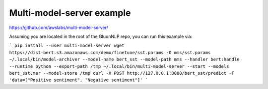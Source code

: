 Multi-model-server example
==========================

https://github.com/awslabs/multi-model-server/

Assuming you are located in the root of the GluonNLP repo, you can run this
example via:

```
pip install --user multi-model-server
wget https://dist-bert.s3.amazonaws.com/demo/finetune/sst.params -O mms/sst.params
~/.local/bin/model-archiver --model-name bert_sst --model-path mms --handler bert:handle --runtime python --export-path /tmp
~/.local/bin/multi-model-server --start --models bert_sst.mar --model-store /tmp
curl -X POST http://127.0.0.1:8080/bert_sst/predict -F 'data=["Positive sentiment", "Negative sentiment"]'
```


